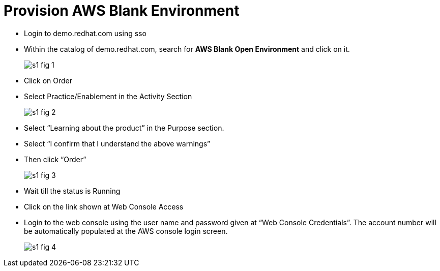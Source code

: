 = Provision AWS Blank Environment 

* Login to demo.redhat.com using sso

* Within the catalog of demo.redhat.com, search for *AWS Blank Open Environment* and click on it.
+
image::s1-fig-1.jpg[]

* Click on Order

* Select Practice/Enablement in the Activity Section
+
image::s1-fig-2.jpg[]

* Select “Learning about the product” in the Purpose section.

* Select “I confirm that I understand the above warnings”

* Then click “Order”
+
image::s1-fig-3.jpg[]

* Wait till the status is Running

* Click on the link shown at Web Console Access

* Login to the web console using the user name and password given at “Web Console Credentials”. The account number will be automatically populated at the AWS console login screen.
+
image::s1-fig-4.jpg[]
